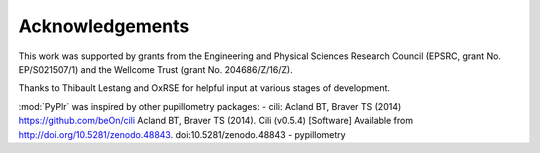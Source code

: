 Acknowledgements
================

This work was supported by grants from the Engineering and Physical Sciences Research Council (EPSRC, grant No. EP/S021507/1) and the Wellcome Trust (grant No. 204686/Z/16/Z).

Thanks to Thibault Lestang and OxRSE for helpful input at various stages of development.

:mod:`PyPlr` was inspired by other pupillometry packages:
- cili:  Acland BT, Braver TS (2014) https://github.com/beOn/cili
Acland BT, Braver TS (2014). Cili (v0.5.4) [Software] 
Available from http://doi.org/10.5281/zenodo.48843. doi:10.5281/zenodo.48843
- pypillometry

